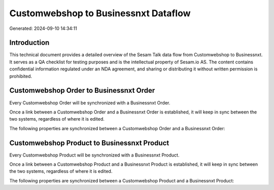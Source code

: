 =====================================
Customwebshop to Businessnxt Dataflow
=====================================

Generated: 2024-09-10 14:34:11

Introduction
------------

This technical document provides a detailed overview of the Sesam Talk data flow from Customwebshop to Businessnxt. It serves as a QA checklist for testing purposes and is the intellectual property of Sesam.io AS. The content contains confidential information regulated under an NDA agreement, and sharing or distributing it without written permission is prohibited.

Customwebshop Order to Businessnxt Order
----------------------------------------
Every Customwebshop Order will be synchronized with a Businessnxt Order.

Once a link between a Customwebshop Order and a Businessnxt Order is established, it will keep in sync between the two systems, regardless of where it is edited.

The following properties are synchronized between a Customwebshop Order and a Businessnxt Order:

.. list-table::
   :header-rows: 1

   * - Customwebshop Order Property
     - Businessnxt Order Property
     - Businessnxt Data Type


Customwebshop Product to Businessnxt Product
--------------------------------------------
Every Customwebshop Product will be synchronized with a Businessnxt Product.

Once a link between a Customwebshop Product and a Businessnxt Product is established, it will keep in sync between the two systems, regardless of where it is edited.

The following properties are synchronized between a Customwebshop Product and a Businessnxt Product:

.. list-table::
   :header-rows: 1

   * - Customwebshop Product Property
     - Businessnxt Product Property
     - Businessnxt Data Type


